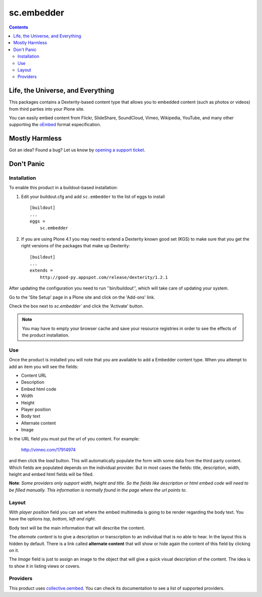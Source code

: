 ***********
sc.embedder
***********

.. contents::

Life, the Universe, and Everything
----------------------------------

This packages contains a Dexterity-based content type that allows you to
embedded content (such as photos or videos) from third parties into your Plone
site.

You can easily embed content from Flickr, SlideShare, SoundCloud, Vimeo,
Wikipedia, YouTube, and many other supporting the `oEmbed`_ format
especification.

Mostly Harmless
---------------

.. image:: https://secure.travis-ci.org/simplesconsultoria/sc.embedder.png?branch=master
    :target: http://travis-ci.org/simplesconsultoria/sc.embedder

.. image:: https://coveralls.io/repos/simplesconsultoria/sc.embedder/badge.png
    :target: https://coveralls.io/r/simplesconsultoria/sc.embedder?branch=master

Got an idea? Found a bug? Let us know by `opening a support ticket`_.

Don't Panic
-----------

Installation
^^^^^^^^^^^^

To enable this product in a buildout-based installation:

1. Edit your buildout.cfg and add ``sc.embedder`` to the list of eggs to
   install ::

    [buildout]
    ...
    eggs =
        sc.embedder

2. If you are using Plone 4.1 you may need to extend a Dexterity known good
   set (KGS) to make sure that you get the right versions of the packages that
   make up Dexterity::

    [buildout]
    ...
    extends =
        http://good-py.appspot.com/release/dexterity/1.2.1

After updating the configuration you need to run ''bin/buildout'', which will
take care of updating your system.

Go to the 'Site Setup' page in a Plone site and click on the 'Add-ons' link.

Check the box next to `sc.embedder`` and click the 'Activate' button.

.. Note::

	You may have to empty your browser cache and save your resource registries
	in order to see the effects of the product installation.

Use
^^^

Once the product is installed you will note that you are available to add a
Embedder content type. When you attempt to add an item you will see the
fields:

- Content URL
- Description
- Embed html code
- Width
- Height
- Player position
- Body text
- Alternate content
- Image

In the URL field you must put the url of you content. For example:

    http://vimeo.com/17914974

and then click the *load* button. This will automatically populate the form 
with some data from the third party content. Which fields are populated depends 
on the individual provider. But in most cases the fields: title, description, width,
height and embed html fields will be filled.

**Note**: *Some providers only support width, height and title. So the fields
like description or html embed code will need to be filled manually.
This information is normally found in the page where the url points to*.

Layout
^^^^^^
With *player position* field you can set where the embed multimedia is going
to be render regarding the body text. You have the options *top, bottom, left
and right*.

Body text will be the main information that will describe the content.

The *alternate content* is to give a description or transcription to an
individual that is no able to hear. In the layout this is hidden by default.
There is a link called **alternate content** that will show or hide again the
content of this field by clicking on it.

The *Image* field is just to assign an image to the object that will give a
quick visual description of the content. The idea is to show it in listing
views or covers.

Providers
^^^^^^^^^

This product uses `collective.oembed`_. You can check its documentation to see
a list of supported providers.

.. _`oEmbed`: http://www.oembed.com/
.. _`opening a support ticket`: https://github.com/simplesconsultoria/sc.embedder/issues
.. _`collective.oembed`: http://pypi.python.org/pypi/collective.oembed

